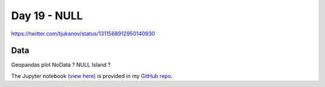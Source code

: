Day 19 - NULL
------------------------------------------------

.. image:: _static/topi_orig.jpg

https://twitter.com/tjukanov/status/1311568912950140930

Data
~~~~

Geopandas plot NoData ? NULL Island ?

The Jupyter notebook `(view here) <https://nbviewer.jupyter.org/github/allixender/30MapChallenge2020/blob/main/18/day-18.ipynb>`_ is provided in my `GitHub repo <https://github.com/allixender/30MapChallenge2020/tree/main/18>`_.
